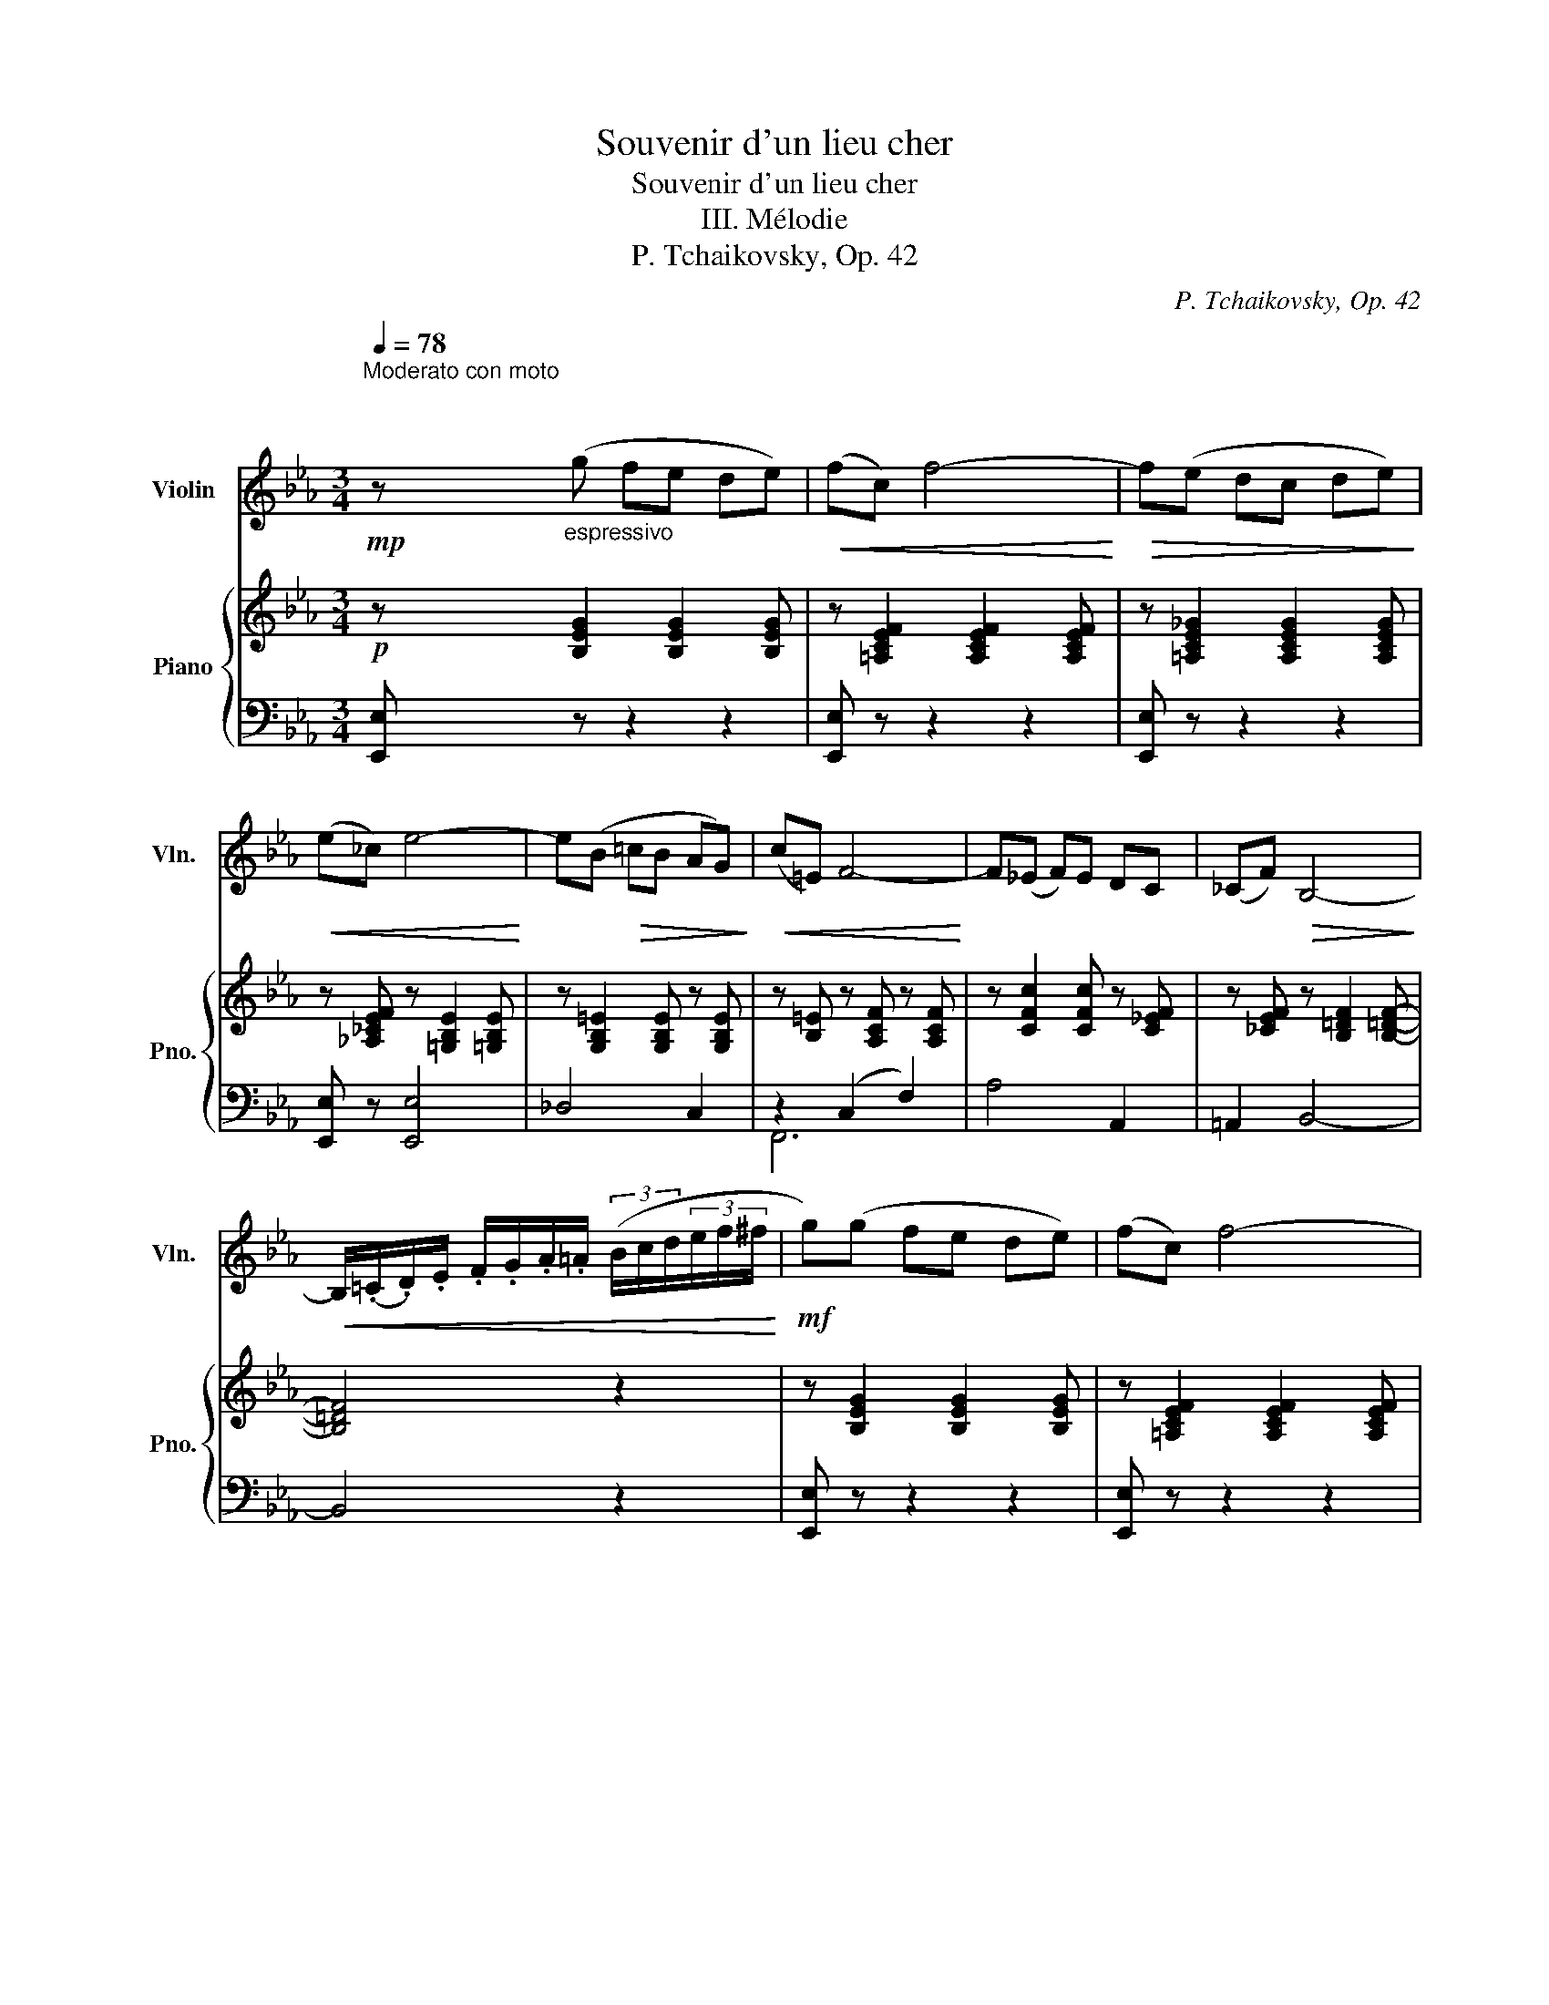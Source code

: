 X:1
T:Souvenir d'un lieu cher
T:Souvenir d'un lieu cher
T:III. Mélodie
T:P. Tchaikovsky, Op. 42
C:P. Tchaikovsky, Op. 42
%%score 1 { 2 | ( 3 4 ) }
L:1/8
Q:1/4=78
M:3/4
K:Eb
V:1 treble nm="Violin" snm="Vln."
V:2 treble nm="Piano" snm="Pno."
V:3 bass 
V:4 bass 
V:1
"^Moderato con moto\n""^\n"!mp! z"_espressivo" (g fe de) |!<(! (fc) f4-!<)! |!>(! f(e dc de)!>)! | %3
!<(! (e_c) e4-!<)! | e(B!>(! =cB AG)!>)! |!<(! (c=E) F4-!<)! | F(_E F)E DC | (_CF)!>(! B,4-!>)! | %8
!<(! B,/(.=C/.D/).E/ .F/.G/.A/.=A/ (3(B/c/d/(3e/f/^f/!<)! |!mf! g)(g fe de) | (fc) f4- | %11
"_dim." f(e dc de) | (e=B) e4- | e!<(!(d cB AG)!<)! |"_cresc." (d^F) G4- | G(E DC) (B,=A,) | %16
!f!!>(! G,6-!>)! |!p! G,/(.=A,/.B,/).^C/ .D/.=E/.^F/!tenuto!G/ (3(=A/B/^c/(3d/^f/g/) | %18
[Q:1/4=92]"^\n""^grazioso scherzando" (_a/_A/)(.g/.f/) (e/d/)(.f/.e/)({de)} (d/c/)(.B/.A/) | %19
!<(! (G/B/d/e/) e!>(! vE2 =E!<)!!>)! |!<(! (F/A/)=B/c/ c!>(! vC2 D!<)!!>)! | %21
!<(! (E/F/^F/c/) (=B/d/^f/)!tenuto!g/"_poco rit."[Q:1/4=80] (d'/=b/g/)d/!<)! | %22
!p!"^a tempo"[Q:1/4=92] (_a/_A/)(.g/.f/) (e/d/)(.f/.e/)({de)} (d/c/)(.B/.A/) | %23
"_cresc." (G/B/d/e/) e vE2 c | (A/c/=e/f/) f vF2 c | %25
 (d/f/a/g/)"_poco rit."[Q:1/4=80]!>(! (f/e/d/)!tenuto!=A/ (B/c/d/f/)!>)! | %26
"^a tempo\n"!p![Q:1/4=92] (_a/_A/)(.g/.f/) (e/d/)(.f/.e/)({de)} (d/c/)(.B/.A/) | %27
!<(! (G/B/d/e/) e!>(! vE2 =E!<)!!>)! | (F/!<(!A/=B/c/) c!>(! vC2 D!<)!!>)! | %29
!<(! (E/F/^F/c/) (=B/d/^f/)!tenuto!g/"_poco rit."[Q:1/4=80] (d'/=b/g/)d/!<)! | %30
!p!"^a tempo"[Q:1/4=92] (a/A/)(.g/.f/) (e/d/)(.f/.e/)({de)} (d/c/)(.B/.A/) | (G/B/d/e/) e vE2 c | %32
"_cresc." (A/c/=e/f/) f vF2 d | (B/d/^f/g/) g !^!G2!f! (!>!g |[Q:1/4=78] G)(!>!a A)(!>!b B)(!>!c' | %35
 c)"_cresc."(!>!c' c)(!>!c' d)c' |!ff!"^♮"[Q:1/4=92]"^\n" Td'6 |"^♮" !trill(!Td'6 | %38
"^♮""_dim." !trill(!Td'6 |"^♮" !trill(!Td'6 |"^♮"!mf! !trill(!Td'6{^c'd'} | %41
"^♮""_dim." !trill(!Td6{^cd} |"^♮"!p!"_poco rit."[Q:1/4=80] (!trill(!TD6{^CD} | %43
"^Poco meno mosso" G/)(B,/=B,/)D/"_cresc." (G4 | A/)(=B,/C/F/!<(! (A4!<)! | =A/))(=E/F/A/ c4- | %46
!f! c/)(=A/B/d/ f) f2 f- | (3f"_dim."(.f.f (3.f.f.f)[Q:1/4=55]"^\n\n""^molto rit." (3(.f.f.f) | %48
 f ^f2!mp! f2!>(! !fermata!f-!>)! |!pp! (f[Q:1/4=78]"^\n""^Tempo I"g =fe de) | (fc) f4- | %51
 f(e dc de) | (e_c) e4- |!<(! e(B cB AG)!<)! |!>(! (c=E) F4-!>)! |!<(! F(_E FE DC)!<)! | %56
 (_CF)!>(! B,4-!>)! |!p!!<(! B,/(.=C/.D/.E/ .F/.G/.A/.=A/) (3(B/c/d/(3e/f/^f/!<)! | %58
!mf! g)(g =fe de) | (g=e) c4 | z"_cresc." (a gf =ef) | (=a^f) d4 | %62
!f! z"^largamente" !tenuto!b !tenuto!=a!tenuto!b !tenuto!c'!tenuto!d' | %63
 (!tenuto!e'!tenuto!d') !tenuto!c'!tenuto!b (!tenuto!a!tenuto!g) | %64
 (gf)"_rit."[Q:1/4=72]"^\n"!>(! (c'3 c)!>)! |[Q:1/4=68] (fe) (c'3 c) | %66
[Q:1/4=78]"_a tempo"!f! z (vG AB c)(=E | FG A)!<(!(C DE)!<)! |[Q:1/4=72]"_poco rit." G2 G2 G2 | %69
!>(! (GF)[Q:1/4=50] !fermata!B3[Q:1/4=40] (!fermata!D!>)! |[Q:1/4=78]"^Tempo I" E)!p!(G FE DE) | %71
 (^F!<(!=B,) (F4!<)! |!>(! G)!p!(G FE DE)!>)! | (^F=B,)!<(! (F4!<)! |!>(! G)!p!(G E_B, EG)!>)! | %75
 (c!>(!B GE GB)!>)! |!>(! (fe BG Be)!>)! | (gB e!<(!g be'!<)! | %78
!>(! g')(g' f'e'"_rit.\n" d'e')!>)! |!p! z[Q:1/4=72] (g' f')e'[Q:1/4=68] d'e'- | %80
[Q:1/4=64]"_dim." e'(b g[Q:1/4=60]e BG) |!pp![Q:1/4=40] E2 !fermata!z4 |] %82
V:2
!p! z [B,EG]2 [B,EG]2 [B,EG] | z [=A,CEF]2 [A,CEF]2 [A,CEF] | z [=A,CE_G]2 [A,CEG]2 [A,CEG] | %3
 z [_A,_CEF] z [=G,B,E]2 [=G,B,E] | z [G,B,=E]2 [G,B,E] z [G,B,E] | z [B,=E] z [A,CF] z [A,CF] | %6
 z [CFc]2 [CFc] z [C_EF] | z [_CEF] z [B,=DF]2 [B,=DF]- | [B,=DF]4 z2 | z [B,EG]2 [B,EG]2 [B,EG] | %10
 z [=A,CEF]2 [A,CEF]2 [A,CEF] | z [=A,CE_G]2 [A,CEG]2 [A,CEG] | z [_A,_CEF] z [=G,B,E]2 [=G,B,E] | %13
 z [G,B,E]2 [G,B,E] z [G,B,^C] | z [=A,=CD] z [B,D] z [G,B,E] | z [G,=A,E] z [^F,A,D] z [CD^F] | %16
!f! z!>(! b gd B=A!>)! | [B,DG]2 z4 |!p! [CFA] z [A,CF] z [A,-DF-]2 | [A,F] z [G,B,]4 | %20
 [F,A,C]2 [G,C=E]2 [F,CF]2 | [C^F]2!>(! [=B,G] z z2!>)! |!p! [CFA] z [A,CF] z [A,DF]2 | %23
 [G,E] z"_poco cresc.""_cresc." [CE]2 [A,CE]2 | [A,CF]2 [CF]2 [CEF]2 |!mf! [B,DF]2 z4 | %26
!p! [CFA] z [A,CF] z [A,DF]2 | [G,E] z [G,B,]4 |!<(! [F,A,C]2 [G,C=E]2 [F,CF]2!<)! | %29
!>(! [C^F]2 [=B,G] z z2!>)! |!p! [CFA] z [A,CF] z [A,DF]2 | %31
 [G,E] z"_poco cresc.""_cresc." [B,E]2 [A,CE]2 | [A,CF]2 [CF]2 [B,DF]2 | [B,DG]2 [DG]2 [CEG]2 | %34
!mf! [Fe]4!<(! [Geg]2-!<)! | [Geg]2 [c^fc']4 |!f! [=Bg=b]([Bb] [=A=a][Gg] [^F^f][Gg] | %37
 [=A=a])([Dd] [=E=e][=F=f] [^F^f][Gg]) |"_dim." z ([=B=b] [=A=a][Gg] [^F^f][Gg] | %39
 [=A=a])([Dd] [=E=e][=F=f] [^F^f][Gg]) |!mf! z ([=B=b] [=A=a][=G=g] [^F^f][Gg]) | z (=B =AG ^FG) | %42
 z!p! (=B, =A,G, ^F,G,) | z2!mp! z"_cresc." [G=B] [GBd][GBdg] | [Acfa]2 z [Ac] [Acf][Acfa] | %45
 [=Acf=a]2 z [Ac] [Acf][Acfg] | [Bfb]2 [=Ae=a]2 [_Ae_a]2 |!f! [Ada]2 z4 | z6 |!p! z2 [Bb]4 | %50
 z"_poco espressivo" ([ee'] [dd'][cc'] [dd'][ee']) | z2 [cc']4 | z ([ee'] [_c_c'][Bb] [dd'][ee']) | %53
 z [B,D=G]2 [B,DG]2 [B,DG] | z (c [Ff][Gg] [Aa][cc']) |!<(! z [CFc]2 [CFc] z [C_EF]!<)! | %56
!>(! z ([_CEF] [B,B][=C=c] [Dd][Ff])!>)! | [Bb]4 z2 | %58
!p! z"_poco cresc." [G,B,E]2"_cresc." [G,B,E] z [G,B,E] | z2 ([Gg][=E=e] [Cc]2) | %60
"_cresc." z [A,CF]2 [A,CF] z [A,CF] | z2 ([=A=a][^F^f] [Dd]2) |!mf! z [B,DG]2 [B,DG] z [B,D_A] | %63
"_cresc." z ([Gg] [^F^f][Gg] [Aa][Bb]) | [cc']2 [Ff]4 | [cc']2 [^F^f]4 |!f! [GBeg]2 z2 [C=E]2 | %67
 [CF]2 z2 C2 |"_poco rit." [=B,D]2 [_B,E]2 [=A,E]2 |!>(! [DB]4 !fermata![A,B,]2!>)! | %70
!p! [G,B,] z z4 | z2!>(! ([=B=b][^F^f] [Bb]2)!>)! |!p! [Bb]2- [Bb] z z2 | %73
!<(! z2 ([=B=b][^F^f] [Bb]2)!<)! |!>(! [Bb]6!>)! |!pp! [GBg]4 [GBe]2 | [EGB]6- | [EGB]2 z4 | %78
 [gb]4"_rit." [^f=ac']2 | [gb]4 [^f=ac']2 | [gb]6 | [G,B,E]2 !fermata!z4 |] %82
V:3
 [E,,E,] z z2 z2 | [E,,E,] z z2 z2 | [E,,E,] z z2 z2 | [E,,E,] z [E,,E,]4 | _D,4 C,2 | %5
 z2 (C,2 F,2) | A,4 A,,2 | =A,,2 B,,4- | B,,4 z2 | [E,,E,] z z2 z2 | [E,,E,] z z2 z2 | %11
 [E,,E,] z z2 z2 | [E,,E,] z [E,,E,]4 | E,,4 E,2 |"^cresc." D,2 G,2 E,2 | C,2 D,2 D,,2 | %16
 G,,2 [D,G,B,D]4 | [G,,D,G,]2 z4 | F,, z F, z B,,2- | [E,,B,,] z E,2 _D,2 |!<(! C,2 B,,2 A,,2!<)! | %21
 (E,=D,) [G,,D,] z z2 | =F,, z F, z B,,2 | [E,,B,,] z [G,,E,]2 A,,2 | [F,,F,]2 [A,,F,]2 [=A,,F,]2 | %25
 [B,,F,]2 z4 | F,, z F, z B,,2 | [E,,B,,] z E,2 _D,2 | C,2 B,,2 A,,2 | E,=D, [G,,D,] z z2 | %30
 F,, z F, z B,,2 | [E,,B,,] z [G,,E,]2 [A,,E,]2 | [F,,F,]2 [A,,F,]2 [B,,F,]2 | %33
 [G,,G,]2 [B,,G,]2 [C,G,]2 | E,4 E,2- | [=A,,E,=A,]2 [_A,,D,_A,]4 | z D C=B, =A,B, | %37
 C2 (=A,D) =B, z | z (D C=B, =A,B, | C2) (=A,D) =B,2 | z (D C=B, =A,B,) | z (D C=B, =A,B,) | %42
 z (D C=B, =A,B,) | z2 z [G,=B,D] [G,B,D][G,B,D] | [F,A,CF]2 z [F,A,CF] [F,A,CF][F,A,CF] | %45
 [E,F,=A,CE]2 z [E,F,A,CE] [E,F,A,CE][E,F,A,CE] | [D,F,B,D]2 [C,F,C]2 [_C,F,_C]2 | [B,,F,B,]2 z4 | %48
 z6 | [E,,E,] [B,EG]2 [B,EG]2 [B,EG] | E, [=A,CF]2 [A,CF]2 [A,CF] | %51
 E, [=A,CE_G]2 [A,CEG]2 [A,CEG] | E,[A,_CF] E, [G,B,E]2 [G,B,E] | _D,4 C,2 | %54
 F,,[G,B,=E] F, [A,CF]2 [A,CF] | A,4 A,,2 | =A,,2 z [F,A,B,]2 [F,A,B,]- | [F,A,B,]4 z2 | E,4 _D,2 | %59
 C,[G,B,=E]- [G,B,E][G,B,]- [G,B,][G,B,] | F,4 E,2 | D,[=A,C^F]- [A,CF][A,C]- [A,C][A,C] | %62
 [G,,G,]4 [=F,,=F,]2 | [E,,E,][B,E] E, [B,E]2 [B,E] | [A,,A,] [A,C]2 [A,C]2 [A,C] | %65
 [=A,,=A,] [A,C]2 [A,C]2 [A,C] | [B,,E,G,B,]2 z2 [B,,G,]2 | [A,,F,]2 z2 A,2 | x4 G,2 | %69
 [B,,_A,]4 !fermata![B,,F,]2 | [E,,E,] [E,G,B,]2 [E,G,B,]2 [E,G,B,] | %71
 [^D,^F,=A,^B,] [D,F,A,B,]2 [D,F,A,B,]2 [D,F,A,B,] | [E,,E,] [E,G,B,]2 [E,G,B,]2 [E,G,B,] | %73
 [^D,^F,=A,^B,] [D,F,A,B,]2 [D,F,A,B,]2 [D,F,A,B,] | [E,G,B,]6 | [E,B,E]4 [E,B,E]2 | [E,B,]6- | %77
 [E,B,]2 z4 |[K:treble] e4 e2 | e4 e2 | e6 |[K:bass] [E,,E,]2 !fermata!z4 |] %82
V:4
 x6 | x6 | x6 | x6 | x6 | F,,6 | x6 | x6 | x6 | x6 | x6 | x6 | x6 | x6 | x6 | x6 | x6 | x6 | x6 | %19
 x6 | x4 x2 | A,,2 x4 | x6 | x6 | x6 | x6 | x6 | x6 | x6 | A,,2 z4 | x6 | x6 | x6 | x6 | %34
 [C,C]2 [_C,_C]2 [B,,A,]2 | x2 x4 | [G,,D,G,]G,- G,4 | G,6 | G,,G,- G,4 | G,6 | G,6 | G,6 | G,,6 | %43
 x6 | x6 | x6 | x6 | x6 | x6 | x6 | x6 | x6 | x6 | x6 | x6 | x6 | x2 B,,4 | x6 | x6 | x6 | x6 | %61
 x6 | x6 | x6 | x6 | x6 | x6 | x6 | G,2 [E,G,]2 C,_C, | x6 | x6 | x6 | x6 | x6 | x6 | x6 | x6 | %77
 x6 |[K:treble] x6 | x6 | x6 |[K:bass] x6 |] %82


